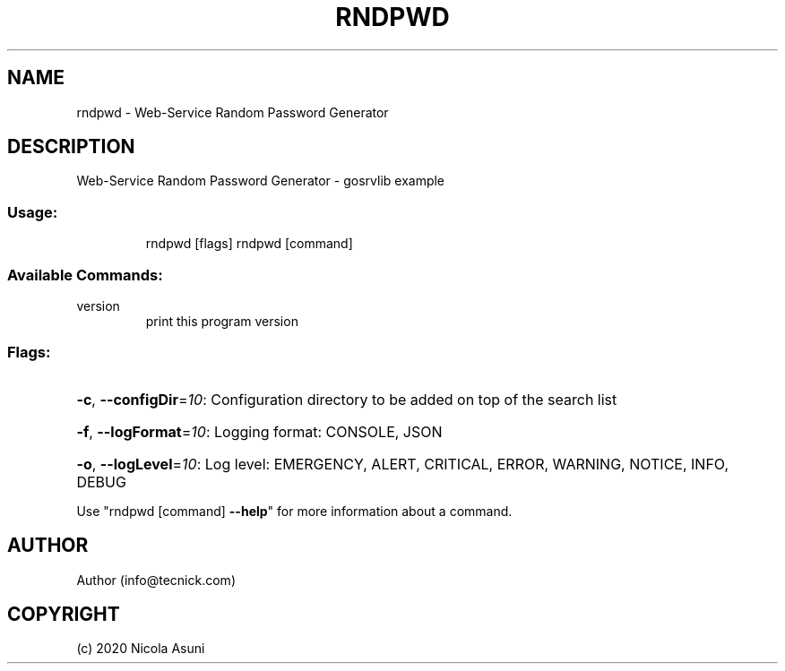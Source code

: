 .\" Manpage for rndpwd.
.TH RNDPWD "1" "2020" "rndpwd" "User Commands"
.SH NAME
rndpwd \- Web-Service Random Password Generator
.SH DESCRIPTION
Web-Service Random Password Generator - gosrvlib example
.SS "Usage:"
.IP
rndpwd [flags]
rndpwd [command]
.SS "Available Commands:"
.TP
version
print this program version
.SS "Flags:"
.HP
\fB\-c\fR, \fB\-\-configDir\fR=\fI10\fR: Configuration directory to be added on top of the search list
.HP
\fB\-f\fR, \fB\-\-logFormat\fR=\fI10\fR: Logging format: CONSOLE, JSON
.HP
\fB\-o\fR, \fB\-\-logLevel\fR=\fI10\fR: Log level: EMERGENCY, ALERT, CRITICAL, ERROR, WARNING, NOTICE, INFO, DEBUG
.PP
Use "rndpwd [command] \fB\-\-help\fR" for more information about a command.
.SH AUTHOR
Author (info@tecnick.com)
.SH COPYRIGHT
(c) 2020 Nicola Asuni
